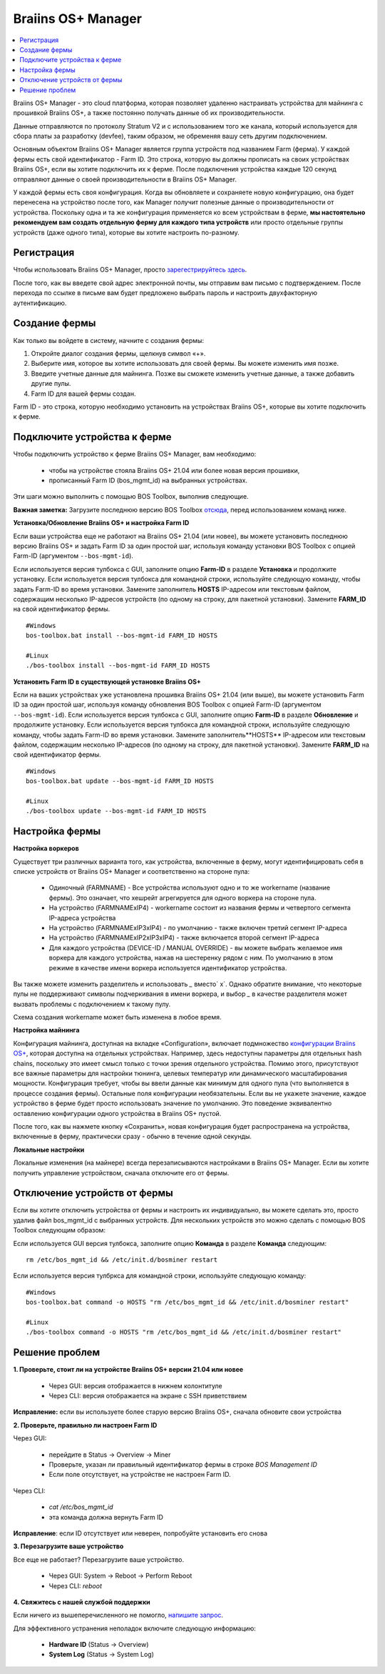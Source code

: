 
.. _manager:

###################
Braiins OS+ Manager
###################

.. contents::
  :local:
  :depth: 1

Braiins OS+ Manager - это cloud платформа, которая позволяет удаленно настраивать устройства для майнинга с прошивкой Braiins OS+, а также постоянно получать данные об их производительности.

Данные отправляются по протоколу Stratum V2 и с использованием того же канала, который используется для сбора платы за разработку (devfee), таким образом, не обременяя вашу сеть другим подключением.

Основным объектом Braiins OS+ Manager является группа устройств под названием Farm (ферма). У каждой фермы есть свой идентификатор - Farm ID. Это строка, которую вы должны прописать на своих устройствах Braiins OS+, если вы хотите подключить их к ферме. После подключения устройства каждые 120 секунд отправляют данные о своей производительности в Braiins OS+ Manager.

У каждой фермы есть своя конфигурация. Когда вы обновляете и сохраняете новую конфигурацию, она будет перенесена на устройство после того, как Manager получит полезные данные о производительности от устройства. Поскольку одна и та же конфигурация применяется ко всем устройствам в ферме, **мы настоятельно рекомендуем вам создать отдельную ферму для каждого типа устройств** или просто отдельные группы устройств (даже одного типа), которые вы хотите настроить по-разному.

**************
Регистрация
**************

Чтобы использовать Braiins OS+ Manager, просто `зарегестрируйтесь здесь <https://manager.braiins.com/#/register>`_.

После того, как вы введете свой адрес электронной почты, мы отправим вам письмо с подтверждением. После перехода по ссылке в письме вам будет предложено выбрать пароль и настроить двухфакторную аутентификацию.

***************
Создание фермы
***************

Как только вы войдете в систему, начните с создания фермы:

1. Откройте диалог создания фермы, щелкнув символ «+».
2. Выберите имя, которое вы хотите использовать для своей фермы. Вы можете изменить имя позже.
3. Введите учетные данные для майнинга. Позже вы сможете изменить учетные данные, а также добавить другие пулы.
4. Farm ID для вашей фермы создан.

Farm ID - это строка, которую необходимо установить на устройствах Braiins OS+, которые вы хотите подключить к ферме.

*****************************
Подключите устройства к ферме
*****************************

Чтобы подключить устройство к ферме Braiins OS+ Manager, вам необходимо:

  - чтобы на устройстве стояла Braiins OS+ 21.04 или более новая версия прошивки, 
  - прописанный Farm ID (bos_mgmt_id) на выбранных устройствах.

Эти шаги можно выполнить с помощью BOS Toolbox, выполнив следующие.

**Важная заметка:** Загрузите последнюю версию BOS Toolbox `отсюда <https://braiins.com/os/plus/download>`_, перед использованием команд ниже.

**Установка/Обновление Braiins OS+ и настройка Farm ID**

Если ваши устройства еще не работают на Braiins OS+ 21.04 (или новее), вы можете установить последнюю версию Braiins OS+ и задать Farm ID за один простой шаг, используя команду установки BOS Toolbox с опцией Farm-ID (аргументом ``--bos-mgmt-id``).

Если используется версия тулбокса с GUI, заполните опцию **Farm-ID** в разделе **Установка** и продолжите установку. Если используется версия тулбокса для командной строки, используйте следующую команду, чтобы задать Farm-ID во время установки. Замените заполнитель **HOSTS** IP-адресом или текстовым файлом, содержащим несколько IP-адресов устройств (по одному на строку, для пакетной установки). Замените **FARM_ID** на свой идентификатор фермы.
   
::

    #Windows
    bos-toolbox.bat install --bos-mgmt-id FARM_ID HOSTS

    #Linux
    ./bos-toolbox install --bos-mgmt-id FARM_ID HOSTS
    
    
**Установить Farm ID в существующей установке Braiins OS+**

Если на ваших устройствах уже установлена прошивка Braiins OS+ 21.04 (или выше), вы можете установить Farm ID за один простой шаг, используя команду обновления BOS Toolbox с опцией Farm-ID (аргументом ``--bos-mgmt-id``).
Если используется версия тулбокса с GUI, заполните опцию **Farm-ID** в разделе **Обновление** и продолжите установку. Если используется версия тулбокса для командной строки, используйте следующую команду, чтобы задать Farm-ID во время установки.
Замените заполнитель**HOSTS** IP-адресом или текстовым файлом, содержащим несколько IP-адресов (по одному на строку, для пакетной установки). Замените **FARM_ID** на свой идентификатор фермы.

::

    #Windows
    bos-toolbox.bat update --bos-mgmt-id FARM_ID HOSTS

    #Linux
    ./bos-toolbox update --bos-mgmt-id FARM_ID HOSTS

******************
Настройка фермы
******************

**Настройка воркеров**

Существует три различных варианта того, как устройства, включенные в ферму, могут идентифицировать себя в списке устройств от Braiins OS+ Manager и соответственно на стороне пула:

  - Одиночный (FARMNAME) - Все устройства используют одно и то же workername (название фермы). Это означает, что хешрейт агрегируется для одного воркера на стороне пула.
  - На устройство (FARMNAMExIP4) - workername состоит из названия фермы и четвертого сегмента IP-адреса устройства
  - На устройство (FARMNAMExIP3xIP4) - по умолчанию - также включен третий сегмент IP-адреса
  - На устройство (FARMNAMExIP2xIP3xIP4) - также включается второй сегмент IP-адреса
  - Для каждого устройства (DEVICE-ID / MANUAL OVERRIDE) - вы можете выбрать желаемое имя воркера для каждого устройства, нажав на шестеренку рядом с ним. По умолчанию в этом режиме в качестве имени воркера используется идентификатор устройства.

Вы также можете изменить разделитель и использовать `_` вместо` x`. Однако обратите внимание, что некоторые пулы не поддерживают символы подчеркивания в имени воркера, и выбор `_` в качестве разделителя может вызвать проблемы с подключением к такому пулу.

Схема создания workername может быть изменена в любое время.

**Настройка майнинга**

Конфигурация майнинга, доступная на вкладке «Configuration», включает подмножество `конфигурации Braiins OS\+ <https://docs.braiins.com/os/plus-en/Configuration/index_configuration.html>`_, которая доступна на отдельных устройствах. Например, здесь недоступны параметры для отдельных hash chains, поскольку это имеет смысл только с точки зрения отдельного устройства. Помимо этого, присутствуют все важные параметры для настройки тюнинга, целевых температур или динамического масштабирования мощности.
Конфигурация требует, чтобы вы ввели данные как минимум для одного пула (что выполняется в процессе создания фермы). Остальные поля конфигурации необязательны. Если вы не укажете значение, каждое устройство в ферме будет просто использовать значение по умолчанию. Это поведение эквивалентно оставлению конфигурации одного устройства в Braiins OS+ пустой.

После того, как вы нажмете кнопку «Сохранить», новая конфигурация будет распространена на устройства, включенные в ферму, практически сразу - обычно в течение одной секунды.

**Локальные настройки**

Локальные изменения (на майнере) всегда перезаписываются настройками в Braiins OS+ Manager. Если вы хотите получить управление устройством, сначала отключите его от фермы.

******************************
Отключение устройств от фермы
******************************

Если вы хотите отключить устройства от фермы и настроить их индивидуально, вы можете сделать это, просто удалив файл bos_mgmt_id с выбранных устройств. Для нескольких устройств это можно сделать с помощью BOS Toolbox следующим образом:

Если используется GUI версия тулбокса, заполните опцию **Команда** в разделе **Команда** следующим:

::

    rm /etc/bos_mgmt_id && /etc/init.d/bosminer restart

Если используется версия тулбркса для командной строки, используйте следующую команду:

::

    #Windows
    bos-toolbox.bat command -o HOSTS "rm /etc/bos_mgmt_id && /etc/init.d/bosminer restart"
    
    #Linux
    ./bos-toolbox command -o HOSTS "rm /etc/bos_mgmt_id && /etc/init.d/bosminer restart"

****************
Решение проблем
****************

**1. Проверьте, стоит ли на устройстве Braiins OS+ версии 21.04 или новее**

  - Через GUI: версия отображается в нижнем колонтитуле
  - Через CLI: версия отображается на экране с SSH приветствием 

**Исправление:** если вы используете более старую версию Braiins OS+, сначала обновите свои устройства

**2. Проверьте, правильно ли настроен Farm ID**

Через GUI:

  - перейдите в Status -> Overview -> Miner
  - Проверьте, указан ли правильный идентификатор фермы в строке *BOS Management ID*
  - Если поле отсутствует, на устройстве не настроен Farm ID.

Через CLI:

  - `cat /etc/bos_mgmt_id`
  - эта команда должна вернуть Farm ID

**Исправление**: если ID отсутствует или неверен, попробуйте установить его снова

**3. Перезагрузите ваше устройство**

Все еще не работает? Перезагрузите ваше устройство.

  - Через GUI: System -> Reboot -> Perform Reboot
  - Через CLI: `reboot`

**4. Свяжитесь с нашей службой поддержки**

Если ничего из вышеперечисленного не помогло, `напишите запрос <https://help.slushpool.com/en/support/tickets/new>`_. 

Для эффективного устранения неполадок включите следующую информацию:

  - **Hardware ID** (Status -> Overview)
  - **System Log** (Status -> System Log)
